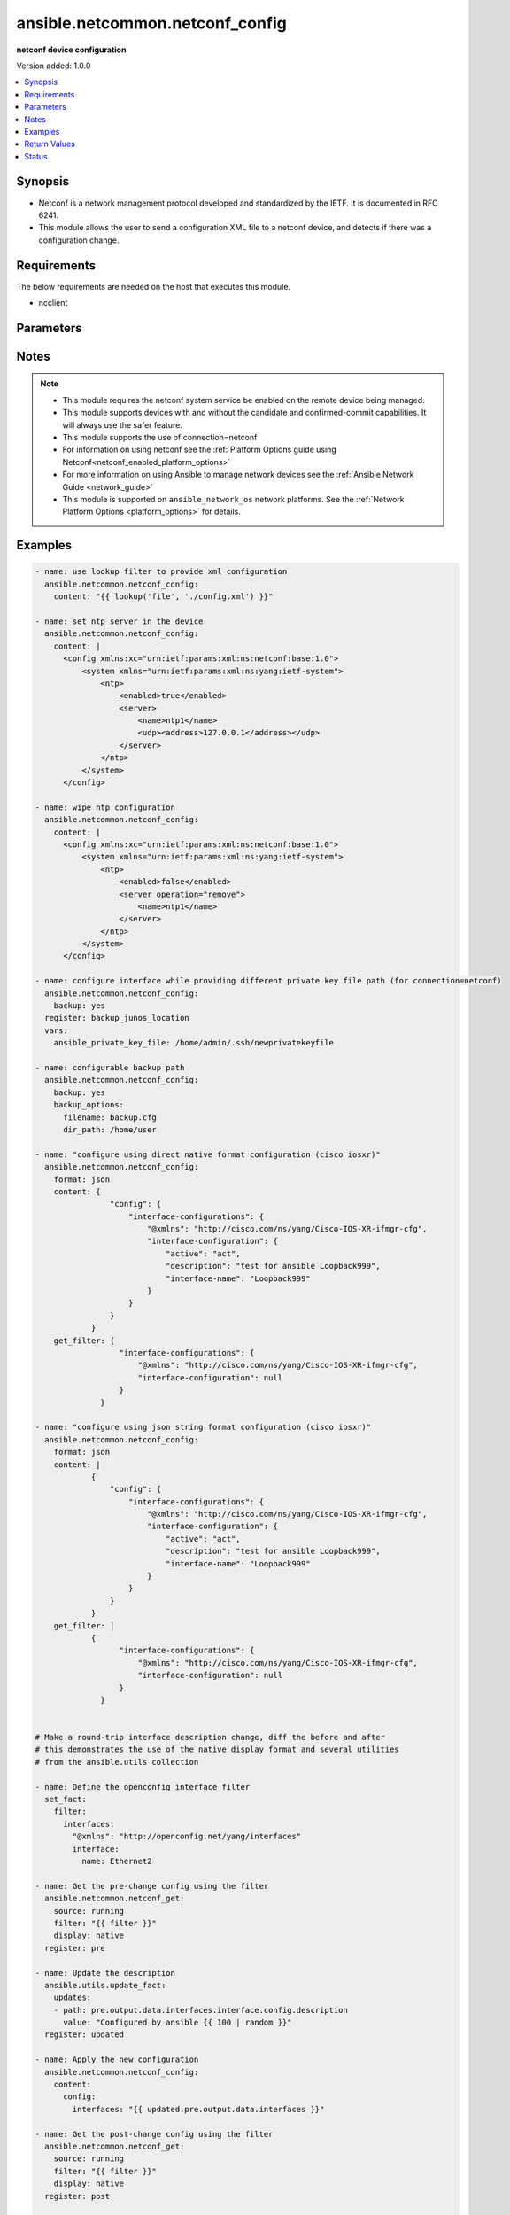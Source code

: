 .. _ansible.netcommon.netconf_config_module:


********************************
ansible.netcommon.netconf_config
********************************

**netconf device configuration**


Version added: 1.0.0

.. contents::
   :local:
   :depth: 1


Synopsis
--------
- Netconf is a network management protocol developed and standardized by the IETF. It is documented in RFC 6241.
- This module allows the user to send a configuration XML file to a netconf device, and detects if there was a configuration change.



Requirements
------------
The below requirements are needed on the host that executes this module.

- ncclient


Parameters
----------

.. raw:: html

    <table  border=0 cellpadding=0 class="documentation-table">
        <tr>
            <th colspan="2">Parameter</th>
            <th>Choices/<font color="blue">Defaults</font></th>
            <th width="100%">Comments</th>
        </tr>
            <tr>
                <td colspan="2">
                    <div class="ansibleOptionAnchor" id="parameter-"></div>
                    <b>backup</b>
                    <a class="ansibleOptionLink" href="#parameter-" title="Permalink to this option"></a>
                    <div style="font-size: small">
                        <span style="color: purple">boolean</span>
                    </div>
                </td>
                <td>
                        <ul style="margin: 0; padding: 0"><b>Choices:</b>
                                    <li><div style="color: blue"><b>no</b>&nbsp;&larr;</div></li>
                                    <li>yes</li>
                        </ul>
                </td>
                <td>
                        <div>This argument will cause the module to create a full backup of the current <code>running-config</code> from the remote device before any changes are made. If the <code>backup_options</code> value is not given, the backup file is written to the <code>backup</code> folder in the playbook root directory or role root directory, if playbook is part of an ansible role. If the directory does not exist, it is created.</div>
                </td>
            </tr>
            <tr>
                <td colspan="2">
                    <div class="ansibleOptionAnchor" id="parameter-"></div>
                    <b>backup_options</b>
                    <a class="ansibleOptionLink" href="#parameter-" title="Permalink to this option"></a>
                    <div style="font-size: small">
                        <span style="color: purple">dictionary</span>
                    </div>
                </td>
                <td>
                </td>
                <td>
                        <div>This is a dict object containing configurable options related to backup file path. The value of this option is read only when <code>backup</code> is set to <em>yes</em>, if <code>backup</code> is set to <em>no</em> this option will be silently ignored.</div>
                </td>
            </tr>
                                <tr>
                    <td class="elbow-placeholder"></td>
                <td colspan="1">
                    <div class="ansibleOptionAnchor" id="parameter-"></div>
                    <b>dir_path</b>
                    <a class="ansibleOptionLink" href="#parameter-" title="Permalink to this option"></a>
                    <div style="font-size: small">
                        <span style="color: purple">path</span>
                    </div>
                </td>
                <td>
                </td>
                <td>
                        <div>This option provides the path ending with directory name in which the backup configuration file will be stored. If the directory does not exist it will be first created and the filename is either the value of <code>filename</code> or default filename as described in <code>filename</code> options description. If the path value is not given in that case a <em>backup</em> directory will be created in the current working directory and backup configuration will be copied in <code>filename</code> within <em>backup</em> directory.</div>
                </td>
            </tr>
            <tr>
                    <td class="elbow-placeholder"></td>
                <td colspan="1">
                    <div class="ansibleOptionAnchor" id="parameter-"></div>
                    <b>filename</b>
                    <a class="ansibleOptionLink" href="#parameter-" title="Permalink to this option"></a>
                    <div style="font-size: small">
                        <span style="color: purple">string</span>
                    </div>
                </td>
                <td>
                </td>
                <td>
                        <div>The filename to be used to store the backup configuration. If the filename is not given it will be generated based on the hostname, current time and date in format defined by &lt;hostname&gt;_config.&lt;current-date&gt;@&lt;current-time&gt;</div>
                </td>
            </tr>

            <tr>
                <td colspan="2">
                    <div class="ansibleOptionAnchor" id="parameter-"></div>
                    <b>commit</b>
                    <a class="ansibleOptionLink" href="#parameter-" title="Permalink to this option"></a>
                    <div style="font-size: small">
                        <span style="color: purple">boolean</span>
                    </div>
                </td>
                <td>
                        <ul style="margin: 0; padding: 0"><b>Choices:</b>
                                    <li>no</li>
                                    <li><div style="color: blue"><b>yes</b>&nbsp;&larr;</div></li>
                        </ul>
                </td>
                <td>
                        <div>This boolean flag controls if the configuration changes should be committed or not after editing the candidate datastore. This option is supported only if remote Netconf server supports :candidate capability. If the value is set to <em>False</em> commit won&#x27;t be issued after edit-config operation and user needs to handle commit or discard-changes explicitly.</div>
                </td>
            </tr>
            <tr>
                <td colspan="2">
                    <div class="ansibleOptionAnchor" id="parameter-"></div>
                    <b>confirm</b>
                    <a class="ansibleOptionLink" href="#parameter-" title="Permalink to this option"></a>
                    <div style="font-size: small">
                        <span style="color: purple">integer</span>
                    </div>
                </td>
                <td>
                        <b>Default:</b><br/><div style="color: blue">0</div>
                </td>
                <td>
                        <div>This argument will configure a timeout value for the commit to be confirmed before it is automatically rolled back. If the <code>confirm_commit</code> argument is set to False, this argument is silently ignored. If the value of this argument is set to 0, the commit is confirmed immediately. The remote host MUST support :candidate and :confirmed-commit capability for this option to .</div>
                </td>
            </tr>
            <tr>
                <td colspan="2">
                    <div class="ansibleOptionAnchor" id="parameter-"></div>
                    <b>confirm_commit</b>
                    <a class="ansibleOptionLink" href="#parameter-" title="Permalink to this option"></a>
                    <div style="font-size: small">
                        <span style="color: purple">boolean</span>
                    </div>
                </td>
                <td>
                        <ul style="margin: 0; padding: 0"><b>Choices:</b>
                                    <li><div style="color: blue"><b>no</b>&nbsp;&larr;</div></li>
                                    <li>yes</li>
                        </ul>
                </td>
                <td>
                        <div>This argument will execute commit operation on remote device. It can be used to confirm a previous commit.</div>
                </td>
            </tr>
            <tr>
                <td colspan="2">
                    <div class="ansibleOptionAnchor" id="parameter-"></div>
                    <b>content</b>
                    <a class="ansibleOptionLink" href="#parameter-" title="Permalink to this option"></a>
                    <div style="font-size: small">
                        <span style="color: purple">raw</span>
                    </div>
                </td>
                <td>
                </td>
                <td>
                        <div>The configuration data as defined by the device&#x27;s data models, the value can be either in xml string format or text format or python dictionary representation of JSON format.</div>
                        <div>In case of json string format it will be converted to the corresponding xml string using xmltodict library before pushing onto the remote host.</div>
                        <div>In case the value of this option isn <em>text</em> format the format should be supported by remote Netconf server.</div>
                        <div>If the value of <code>content</code> option is in <em>xml</em> format in that case the xml value should have <em>config</em> as root tag.</div>
                        <div style="font-size: small; color: darkgreen"><br/>aliases: xml</div>
                </td>
            </tr>
            <tr>
                <td colspan="2">
                    <div class="ansibleOptionAnchor" id="parameter-"></div>
                    <b>default_operation</b>
                    <a class="ansibleOptionLink" href="#parameter-" title="Permalink to this option"></a>
                    <div style="font-size: small">
                        <span style="color: purple">string</span>
                    </div>
                </td>
                <td>
                        <ul style="margin: 0; padding: 0"><b>Choices:</b>
                                    <li>merge</li>
                                    <li>replace</li>
                                    <li>none</li>
                        </ul>
                </td>
                <td>
                        <div>The default operation for &lt;edit-config&gt; rpc, valid values are <em>merge</em>, <em>replace</em> and <em>none</em>. If the default value is merge, the configuration data in the <code>content</code> option is merged at the corresponding level in the <code>target</code> datastore. If the value is replace the data in the <code>content</code> option completely replaces the configuration in the <code>target</code> datastore. If the value is none the <code>target</code> datastore is unaffected by the configuration in the config option, unless and until the incoming configuration data uses the <code>operation</code> operation to request a different operation.</div>
                </td>
            </tr>
            <tr>
                <td colspan="2">
                    <div class="ansibleOptionAnchor" id="parameter-"></div>
                    <b>delete</b>
                    <a class="ansibleOptionLink" href="#parameter-" title="Permalink to this option"></a>
                    <div style="font-size: small">
                        <span style="color: purple">boolean</span>
                    </div>
                </td>
                <td>
                        <ul style="margin: 0; padding: 0"><b>Choices:</b>
                                    <li><div style="color: blue"><b>no</b>&nbsp;&larr;</div></li>
                                    <li>yes</li>
                        </ul>
                </td>
                <td>
                        <div>It instructs the module to delete the configuration from value mentioned in <code>target</code> datastore.</div>
                </td>
            </tr>
            <tr>
                <td colspan="2">
                    <div class="ansibleOptionAnchor" id="parameter-"></div>
                    <b>error_option</b>
                    <a class="ansibleOptionLink" href="#parameter-" title="Permalink to this option"></a>
                    <div style="font-size: small">
                        <span style="color: purple">string</span>
                    </div>
                </td>
                <td>
                        <ul style="margin: 0; padding: 0"><b>Choices:</b>
                                    <li><div style="color: blue"><b>stop-on-error</b>&nbsp;&larr;</div></li>
                                    <li>continue-on-error</li>
                                    <li>rollback-on-error</li>
                        </ul>
                </td>
                <td>
                        <div>This option controls the netconf server action after an error occurs while editing the configuration.</div>
                        <div>If <em>error_option=stop-on-error</em>, abort the config edit on first error.</div>
                        <div>If <em>error_option=continue-on-error</em>, continue to process configuration data on error. The error is recorded and negative response is generated if any errors occur.</div>
                        <div>If <em>error_option=rollback-on-error</em>, rollback to the original configuration if any error occurs. This requires the remote Netconf server to support the <em>error_option=rollback-on-error</em> capability.</div>
                </td>
            </tr>
            <tr>
                <td colspan="2">
                    <div class="ansibleOptionAnchor" id="parameter-"></div>
                    <b>format</b>
                    <a class="ansibleOptionLink" href="#parameter-" title="Permalink to this option"></a>
                    <div style="font-size: small">
                        <span style="color: purple">string</span>
                    </div>
                </td>
                <td>
                        <ul style="margin: 0; padding: 0"><b>Choices:</b>
                                    <li>xml</li>
                                    <li>text</li>
                                    <li>json</li>
                        </ul>
                </td>
                <td>
                        <div>The format of the configuration provided as value of <code>content</code>.</div>
                        <div>In case of json string format it will be converted to the corresponding xml string using xmltodict library before pushing onto the remote host.</div>
                        <div>In case of <em>text</em> format of the configuration should be supported by remote Netconf server.</div>
                        <div>If the value of <code>format</code> options is not given it tries to guess the data format of <code>content</code> option as one of <em>xml</em> or <em>json</em> or <em>text</em>.</div>
                        <div>If the data format is not identified it is set to <em>xml</em> by default.</div>
                </td>
            </tr>
            <tr>
                <td colspan="2">
                    <div class="ansibleOptionAnchor" id="parameter-"></div>
                    <b>get_filter</b>
                    <a class="ansibleOptionLink" href="#parameter-" title="Permalink to this option"></a>
                    <div style="font-size: small">
                        <span style="color: purple">raw</span>
                    </div>
                </td>
                <td>
                </td>
                <td>
                        <div>This argument specifies the XML string which acts as a filter to restrict the portions of the data retrieved from the remote device when comparing the before and after state of the device following calls to edit_config. When not specified, the entire configuration or state data is returned for comparison depending on the value of <code>source</code> option. The <code>get_filter</code> value can be either XML string or XPath or JSON string or native python dictionary, if the filter is in XPath format the NETCONF server running on remote host should support xpath capability else it will result in an error.</div>
                </td>
            </tr>
            <tr>
                <td colspan="2">
                    <div class="ansibleOptionAnchor" id="parameter-"></div>
                    <b>host</b>
                    <a class="ansibleOptionLink" href="#parameter-" title="Permalink to this option"></a>
                    <div style="font-size: small">
                        <span style="color: purple">string</span>
                    </div>
                </td>
                <td>
                </td>
                <td>
                        <div>Specifies the DNS host name or address for connecting to the remote device over the specified transport.  The value of host is used as the destination address for the transport.</div>
                </td>
            </tr>
            <tr>
                <td colspan="2">
                    <div class="ansibleOptionAnchor" id="parameter-"></div>
                    <b>hostkey_verify</b>
                    <a class="ansibleOptionLink" href="#parameter-" title="Permalink to this option"></a>
                    <div style="font-size: small">
                        <span style="color: purple">boolean</span>
                    </div>
                </td>
                <td>
                        <ul style="margin: 0; padding: 0"><b>Choices:</b>
                                    <li>no</li>
                                    <li><div style="color: blue"><b>yes</b>&nbsp;&larr;</div></li>
                        </ul>
                </td>
                <td>
                        <div>If set to <code>yes</code>, the ssh host key of the device must match a ssh key present on the host if set to <code>no</code>, the ssh host key of the device is not checked.</div>
                </td>
            </tr>
            <tr>
                <td colspan="2">
                    <div class="ansibleOptionAnchor" id="parameter-"></div>
                    <b>lock</b>
                    <a class="ansibleOptionLink" href="#parameter-" title="Permalink to this option"></a>
                    <div style="font-size: small">
                        <span style="color: purple">string</span>
                    </div>
                </td>
                <td>
                        <ul style="margin: 0; padding: 0"><b>Choices:</b>
                                    <li>never</li>
                                    <li><div style="color: blue"><b>always</b>&nbsp;&larr;</div></li>
                                    <li>if-supported</li>
                        </ul>
                </td>
                <td>
                        <div>Instructs the module to explicitly lock the datastore specified as <code>target</code>. By setting the option value <em>always</em> is will explicitly lock the datastore mentioned in <code>target</code> option. It the value is <em>never</em> it will not lock the <code>target</code> datastore. The value <em>if-supported</em> lock the <code>target</code> datastore only if it is supported by the remote Netconf server.</div>
                </td>
            </tr>
            <tr>
                <td colspan="2">
                    <div class="ansibleOptionAnchor" id="parameter-"></div>
                    <b>look_for_keys</b>
                    <a class="ansibleOptionLink" href="#parameter-" title="Permalink to this option"></a>
                    <div style="font-size: small">
                        <span style="color: purple">boolean</span>
                    </div>
                </td>
                <td>
                        <ul style="margin: 0; padding: 0"><b>Choices:</b>
                                    <li>no</li>
                                    <li><div style="color: blue"><b>yes</b>&nbsp;&larr;</div></li>
                        </ul>
                </td>
                <td>
                        <div>Enables looking in the usual locations for the ssh keys (e.g. :file:`~/.ssh/id_*`)</div>
                </td>
            </tr>
            <tr>
                <td colspan="2">
                    <div class="ansibleOptionAnchor" id="parameter-"></div>
                    <b>password</b>
                    <a class="ansibleOptionLink" href="#parameter-" title="Permalink to this option"></a>
                    <div style="font-size: small">
                        <span style="color: purple">string</span>
                    </div>
                </td>
                <td>
                </td>
                <td>
                        <div>Specifies the password to use to authenticate the connection to the remote device.   This value is used to authenticate the SSH session. If the value is not specified in the task, the value of environment variable <code>ANSIBLE_NET_PASSWORD</code> will be used instead.</div>
                </td>
            </tr>
            <tr>
                <td colspan="2">
                    <div class="ansibleOptionAnchor" id="parameter-"></div>
                    <b>port</b>
                    <a class="ansibleOptionLink" href="#parameter-" title="Permalink to this option"></a>
                    <div style="font-size: small">
                        <span style="color: purple">integer</span>
                    </div>
                </td>
                <td>
                        <b>Default:</b><br/><div style="color: blue">830</div>
                </td>
                <td>
                        <div>Specifies the port to use when building the connection to the remote device.  The port value will default to port 830.</div>
                </td>
            </tr>
            <tr>
                <td colspan="2">
                    <div class="ansibleOptionAnchor" id="parameter-"></div>
                    <b>save</b>
                    <a class="ansibleOptionLink" href="#parameter-" title="Permalink to this option"></a>
                    <div style="font-size: small">
                        <span style="color: purple">boolean</span>
                    </div>
                </td>
                <td>
                        <ul style="margin: 0; padding: 0"><b>Choices:</b>
                                    <li><div style="color: blue"><b>no</b>&nbsp;&larr;</div></li>
                                    <li>yes</li>
                        </ul>
                </td>
                <td>
                        <div>The <code>save</code> argument instructs the module to save the configuration in <code>target</code> datastore to the startup-config if changed and if :startup capability is supported by Netconf server.</div>
                </td>
            </tr>
            <tr>
                <td colspan="2">
                    <div class="ansibleOptionAnchor" id="parameter-"></div>
                    <b>source_datastore</b>
                    <a class="ansibleOptionLink" href="#parameter-" title="Permalink to this option"></a>
                    <div style="font-size: small">
                        <span style="color: purple">string</span>
                    </div>
                </td>
                <td>
                </td>
                <td>
                        <div>Name of the configuration datastore to use as the source to copy the configuration to the datastore mentioned by <code>target</code> option. The values can be either <em>running</em>, <em>candidate</em>, <em>startup</em> or a remote URL</div>
                        <div style="font-size: small; color: darkgreen"><br/>aliases: source</div>
                </td>
            </tr>
            <tr>
                <td colspan="2">
                    <div class="ansibleOptionAnchor" id="parameter-"></div>
                    <b>src</b>
                    <a class="ansibleOptionLink" href="#parameter-" title="Permalink to this option"></a>
                    <div style="font-size: small">
                        <span style="color: purple">path</span>
                    </div>
                </td>
                <td>
                </td>
                <td>
                        <div>Specifies the source path to the xml file that contains the configuration or configuration template to load. The path to the source file can either be the full path on the Ansible control host or a relative path from the playbook or role root directory. This argument is mutually exclusive with <em>xml</em>.</div>
                </td>
            </tr>
            <tr>
                <td colspan="2">
                    <div class="ansibleOptionAnchor" id="parameter-"></div>
                    <b>ssh_keyfile</b>
                    <a class="ansibleOptionLink" href="#parameter-" title="Permalink to this option"></a>
                    <div style="font-size: small">
                        <span style="color: purple">path</span>
                    </div>
                </td>
                <td>
                </td>
                <td>
                        <div>Specifies the SSH key to use to authenticate the connection to the remote device.   This value is the path to the key used to authenticate the SSH session. If the value is not specified in the task, the value of environment variable <code>ANSIBLE_NET_SSH_KEYFILE</code> will be used instead.</div>
                </td>
            </tr>
            <tr>
                <td colspan="2">
                    <div class="ansibleOptionAnchor" id="parameter-"></div>
                    <b>target</b>
                    <a class="ansibleOptionLink" href="#parameter-" title="Permalink to this option"></a>
                    <div style="font-size: small">
                        <span style="color: purple">string</span>
                    </div>
                </td>
                <td>
                        <ul style="margin: 0; padding: 0"><b>Choices:</b>
                                    <li><div style="color: blue"><b>auto</b>&nbsp;&larr;</div></li>
                                    <li>candidate</li>
                                    <li>running</li>
                        </ul>
                </td>
                <td>
                        <div>Name of the configuration datastore to be edited. - auto, uses candidate and fallback to running - candidate, edit &lt;candidate/&gt; datastore and then commit - running, edit &lt;running/&gt; datastore directly</div>
                        <div style="font-size: small; color: darkgreen"><br/>aliases: datastore</div>
                </td>
            </tr>
            <tr>
                <td colspan="2">
                    <div class="ansibleOptionAnchor" id="parameter-"></div>
                    <b>timeout</b>
                    <a class="ansibleOptionLink" href="#parameter-" title="Permalink to this option"></a>
                    <div style="font-size: small">
                        <span style="color: purple">integer</span>
                    </div>
                </td>
                <td>
                        <b>Default:</b><br/><div style="color: blue">10</div>
                </td>
                <td>
                        <div>Specifies the timeout in seconds for communicating with the network device for either connecting or sending commands.  If the timeout is exceeded before the operation is completed, the module will error.</div>
                </td>
            </tr>
            <tr>
                <td colspan="2">
                    <div class="ansibleOptionAnchor" id="parameter-"></div>
                    <b>username</b>
                    <a class="ansibleOptionLink" href="#parameter-" title="Permalink to this option"></a>
                    <div style="font-size: small">
                        <span style="color: purple">string</span>
                    </div>
                </td>
                <td>
                </td>
                <td>
                        <div>Configures the username to use to authenticate the connection to the remote device.  This value is used to authenticate the SSH session. If the value is not specified in the task, the value of environment variable <code>ANSIBLE_NET_USERNAME</code> will be used instead.</div>
                </td>
            </tr>
            <tr>
                <td colspan="2">
                    <div class="ansibleOptionAnchor" id="parameter-"></div>
                    <b>validate</b>
                    <a class="ansibleOptionLink" href="#parameter-" title="Permalink to this option"></a>
                    <div style="font-size: small">
                        <span style="color: purple">boolean</span>
                    </div>
                </td>
                <td>
                        <ul style="margin: 0; padding: 0"><b>Choices:</b>
                                    <li><div style="color: blue"><b>no</b>&nbsp;&larr;</div></li>
                                    <li>yes</li>
                        </ul>
                </td>
                <td>
                        <div>This boolean flag if set validates the content of datastore given in <code>target</code> option. For this option to work remote Netconf server should support :validate capability.</div>
                </td>
            </tr>
    </table>
    <br/>


Notes
-----

.. note::
   - This module requires the netconf system service be enabled on the remote device being managed.
   - This module supports devices with and without the candidate and confirmed-commit capabilities. It will always use the safer feature.
   - This module supports the use of connection=netconf
   - For information on using netconf see the :ref:`Platform Options guide using Netconf<netconf_enabled_platform_options>`
   - For more information on using Ansible to manage network devices see the :ref:`Ansible Network Guide <network_guide>`
   - This module is supported on ``ansible_network_os`` network platforms. See the :ref:`Network Platform Options <platform_options>` for details.



Examples
--------

.. code-block:: yaml

    - name: use lookup filter to provide xml configuration
      ansible.netcommon.netconf_config:
        content: "{{ lookup('file', './config.xml') }}"

    - name: set ntp server in the device
      ansible.netcommon.netconf_config:
        content: |
          <config xmlns:xc="urn:ietf:params:xml:ns:netconf:base:1.0">
              <system xmlns="urn:ietf:params:xml:ns:yang:ietf-system">
                  <ntp>
                      <enabled>true</enabled>
                      <server>
                          <name>ntp1</name>
                          <udp><address>127.0.0.1</address></udp>
                      </server>
                  </ntp>
              </system>
          </config>

    - name: wipe ntp configuration
      ansible.netcommon.netconf_config:
        content: |
          <config xmlns:xc="urn:ietf:params:xml:ns:netconf:base:1.0">
              <system xmlns="urn:ietf:params:xml:ns:yang:ietf-system">
                  <ntp>
                      <enabled>false</enabled>
                      <server operation="remove">
                          <name>ntp1</name>
                      </server>
                  </ntp>
              </system>
          </config>

    - name: configure interface while providing different private key file path (for connection=netconf)
      ansible.netcommon.netconf_config:
        backup: yes
      register: backup_junos_location
      vars:
        ansible_private_key_file: /home/admin/.ssh/newprivatekeyfile

    - name: configurable backup path
      ansible.netcommon.netconf_config:
        backup: yes
        backup_options:
          filename: backup.cfg
          dir_path: /home/user

    - name: "configure using direct native format configuration (cisco iosxr)"
      ansible.netcommon.netconf_config:
        format: json
        content: {
                    "config": {
                        "interface-configurations": {
                            "@xmlns": "http://cisco.com/ns/yang/Cisco-IOS-XR-ifmgr-cfg",
                            "interface-configuration": {
                                "active": "act",
                                "description": "test for ansible Loopback999",
                                "interface-name": "Loopback999"
                            }
                        }
                    }
                }
        get_filter: {
                      "interface-configurations": {
                          "@xmlns": "http://cisco.com/ns/yang/Cisco-IOS-XR-ifmgr-cfg",
                          "interface-configuration": null
                      }
                  }

    - name: "configure using json string format configuration (cisco iosxr)"
      ansible.netcommon.netconf_config:
        format: json
        content: |
                {
                    "config": {
                        "interface-configurations": {
                            "@xmlns": "http://cisco.com/ns/yang/Cisco-IOS-XR-ifmgr-cfg",
                            "interface-configuration": {
                                "active": "act",
                                "description": "test for ansible Loopback999",
                                "interface-name": "Loopback999"
                            }
                        }
                    }
                }
        get_filter: |
                {
                      "interface-configurations": {
                          "@xmlns": "http://cisco.com/ns/yang/Cisco-IOS-XR-ifmgr-cfg",
                          "interface-configuration": null
                      }
                  }


    # Make a round-trip interface description change, diff the before and after
    # this demonstrates the use of the native display format and several utilities
    # from the ansible.utils collection

    - name: Define the openconfig interface filter
      set_fact:
        filter:
          interfaces:
            "@xmlns": "http://openconfig.net/yang/interfaces"
            interface:
              name: Ethernet2

    - name: Get the pre-change config using the filter
      ansible.netcommon.netconf_get:
        source: running
        filter: "{{ filter }}"
        display: native
      register: pre

    - name: Update the description
      ansible.utils.update_fact:
        updates:
        - path: pre.output.data.interfaces.interface.config.description
          value: "Configured by ansible {{ 100 | random }}"
      register: updated

    - name: Apply the new configuration
      ansible.netcommon.netconf_config:
        content:
          config:
            interfaces: "{{ updated.pre.output.data.interfaces }}"

    - name: Get the post-change config using the filter
      ansible.netcommon.netconf_get:
        source: running
        filter: "{{ filter }}"
        display: native
      register: post

    - name: Show the differences between the pre and post configurations
      ansible.utils.fact_diff:
        before: "{{ pre.output.data|ansible.utils.to_paths }}"
        after: "{{ post.output.data|ansible.utils.to_paths }}"

    # TASK [Show the differences between the pre and post configurations] ********
    # --- before
    # +++ after
    # @@ -1,11 +1,11 @@
    #  {
    # -    "@time-modified": "2020-10-23T12:27:17.462332477Z",
    # +    "@time-modified": "2020-10-23T12:27:21.744541708Z",
    #      "@xmlns": "urn:ietf:params:xml:ns:netconf:base:1.0",
    #      "interfaces.interface.aggregation.config['fallback-timeout']['#text']": "90",
    #      "interfaces.interface.aggregation.config['fallback-timeout']['@xmlns']": "http://arista.com/yang/openconfig/interfaces/augments",
    #      "interfaces.interface.aggregation.config['min-links']": "0",
    #      "interfaces.interface.aggregation['@xmlns']": "http://openconfig.net/yang/interfaces/aggregate",
    # -    "interfaces.interface.config.description": "Configured by ansible 56",
    # +    "interfaces.interface.config.description": "Configured by ansible 67",
    #      "interfaces.interface.config.enabled": "true",
    #      "interfaces.interface.config.mtu": "0",
    #      "interfaces.interface.config.name": "Ethernet2",



Return Values
-------------
Common return values are documented `here <https://docs.ansible.com/ansible/latest/reference_appendices/common_return_values.html#common-return-values>`_, the following are the fields unique to this module:

.. raw:: html

    <table border=0 cellpadding=0 class="documentation-table">
        <tr>
            <th colspan="1">Key</th>
            <th>Returned</th>
            <th width="100%">Description</th>
        </tr>
            <tr>
                <td colspan="1">
                    <div class="ansibleOptionAnchor" id="return-"></div>
                    <b>backup_path</b>
                    <a class="ansibleOptionLink" href="#return-" title="Permalink to this return value"></a>
                    <div style="font-size: small">
                      <span style="color: purple">string</span>
                    </div>
                </td>
                <td>when backup is yes</td>
                <td>
                            <div>The full path to the backup file</div>
                    <br/>
                        <div style="font-size: smaller"><b>Sample:</b></div>
                        <div style="font-size: smaller; color: blue; word-wrap: break-word; word-break: break-all;">/playbooks/ansible/backup/config.2016-07-16@22:28:34</div>
                </td>
            </tr>
            <tr>
                <td colspan="1">
                    <div class="ansibleOptionAnchor" id="return-"></div>
                    <b>diff</b>
                    <a class="ansibleOptionLink" href="#return-" title="Permalink to this return value"></a>
                    <div style="font-size: small">
                      <span style="color: purple">dictionary</span>
                    </div>
                </td>
                <td>when diff is enabled</td>
                <td>
                            <div>If --diff option in enabled while running, the before and after configuration change are returned as part of before and after key.</div>
                    <br/>
                        <div style="font-size: smaller"><b>Sample:</b></div>
                        <div style="font-size: smaller; color: blue; word-wrap: break-word; word-break: break-all;">{&#x27;after&#x27;: &#x27;&lt;rpc-reply&gt; &lt;data&gt; &lt;configuration&gt; &lt;version&gt;17.3R1.10&lt;/version&gt;...&lt;--snip--&gt;&#x27;, &#x27;before&#x27;: &#x27;&lt;rpc-reply&gt; &lt;data&gt; &lt;configuration&gt; &lt;version&gt;17.3R1.10&lt;/version&gt;...&lt;--snip--&gt;&#x27;}</div>
                </td>
            </tr>
            <tr>
                <td colspan="1">
                    <div class="ansibleOptionAnchor" id="return-"></div>
                    <b>server_capabilities</b>
                    <a class="ansibleOptionLink" href="#return-" title="Permalink to this return value"></a>
                    <div style="font-size: small">
                      <span style="color: purple">list</span>
                    </div>
                </td>
                <td>success</td>
                <td>
                            <div>list of capabilities of the server</div>
                    <br/>
                        <div style="font-size: smaller"><b>Sample:</b></div>
                        <div style="font-size: smaller; color: blue; word-wrap: break-word; word-break: break-all;">[&#x27;urn:ietf:params:netconf:base:1.1&#x27;, &#x27;urn:ietf:params:netconf:capability:confirmed-commit:1.0&#x27;, &#x27;urn:ietf:params:netconf:capability:candidate:1.0&#x27;]</div>
                </td>
            </tr>
    </table>
    <br/><br/>


Status
------


Authors
~~~~~~~

- Leandro Lisboa Penz (@lpenz)
- Ganesh Nalawade (@ganeshrn)
